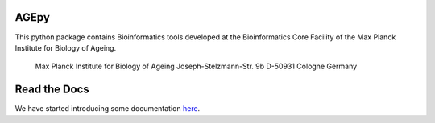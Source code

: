 AGEpy
^^^^^

This python package contains Bioinformatics tools developed at the
Bioinformatics Core Facility of the Max Planck Institute for Biology of
Ageing.

    Max Planck Institute for Biology of Ageing 
    Joseph-Stelzmann-Str. 9b
    D-50931 Cologne Germany

Read the Docs
^^^^^^^^^^^^^

We have started introducing some documentation `here`_.

.. _here: https://bioinformatics.age.mpg.de/AGEpy
